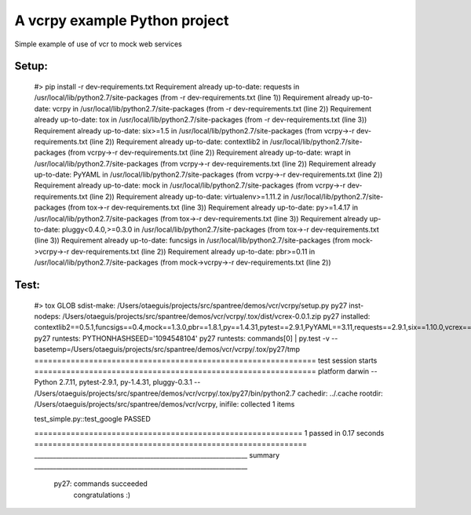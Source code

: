 ******************************
A vcrpy example Python project
******************************

Simple example of use of vcr to mock web services

------
Setup:
------

    #> pip install -r dev-requirements.txt
    Requirement already up-to-date: requests in /usr/local/lib/python2.7/site-packages (from -r dev-requirements.txt (line 1))
    Requirement already up-to-date: vcrpy in /usr/local/lib/python2.7/site-packages (from -r dev-requirements.txt (line 2))
    Requirement already up-to-date: tox in /usr/local/lib/python2.7/site-packages (from -r dev-requirements.txt (line 3))
    Requirement already up-to-date: six>=1.5 in /usr/local/lib/python2.7/site-packages (from vcrpy->-r dev-requirements.txt (line 2))
    Requirement already up-to-date: contextlib2 in /usr/local/lib/python2.7/site-packages (from vcrpy->-r dev-requirements.txt (line 2))
    Requirement already up-to-date: wrapt in /usr/local/lib/python2.7/site-packages (from vcrpy->-r dev-requirements.txt (line 2))
    Requirement already up-to-date: PyYAML in /usr/local/lib/python2.7/site-packages (from vcrpy->-r dev-requirements.txt (line 2))
    Requirement already up-to-date: mock in /usr/local/lib/python2.7/site-packages (from vcrpy->-r dev-requirements.txt (line 2))
    Requirement already up-to-date: virtualenv>=1.11.2 in /usr/local/lib/python2.7/site-packages (from tox->-r dev-requirements.txt (line 3))
    Requirement already up-to-date: py>=1.4.17 in /usr/local/lib/python2.7/site-packages (from tox->-r dev-requirements.txt (line 3))
    Requirement already up-to-date: pluggy<0.4.0,>=0.3.0 in /usr/local/lib/python2.7/site-packages (from tox->-r dev-requirements.txt (line 3))
    Requirement already up-to-date: funcsigs in /usr/local/lib/python2.7/site-packages (from mock->vcrpy->-r dev-requirements.txt (line 2))
    Requirement already up-to-date: pbr>=0.11 in /usr/local/lib/python2.7/site-packages (from mock->vcrpy->-r dev-requirements.txt (line 2))

-----
Test:
-----

    #> tox
    GLOB sdist-make: /Users/otaeguis/projects/src/spantree/demos/vcr/vcrpy/setup.py
    py27 inst-nodeps: /Users/otaeguis/projects/src/spantree/demos/vcr/vcrpy/.tox/dist/vcrex-0.0.1.zip
    py27 installed: contextlib2==0.5.1,funcsigs==0.4,mock==1.3.0,pbr==1.8.1,py==1.4.31,pytest==2.9.1,PyYAML==3.11,requests==2.9.1,six==1.10.0,vcrex==0.0.1,vcrpy==1.7.4,wrapt==1.10.6
    py27 runtests: PYTHONHASHSEED='1094548104'
    py27 runtests: commands[0] | py.test -v --basetemp=/Users/otaeguis/projects/src/spantree/demos/vcr/vcrpy/.tox/py27/tmp
    ============================================================== test session starts ==============================================================
    platform darwin -- Python 2.7.11, pytest-2.9.1, py-1.4.31, pluggy-0.3.1 -- /Users/otaeguis/projects/src/spantree/demos/vcr/vcrpy/.tox/py27/bin/python2.7
    cachedir: ../.cache
    rootdir: /Users/otaeguis/projects/src/spantree/demos/vcr/vcrpy, inifile:
    collected 1 items
    
    test_simple.py::test_google PASSED
    
    =========================================================== 1 passed in 0.17 seconds ============================================================
    ____________________________________________________________________ summary ____________________________________________________________________
      py27: commands succeeded
        congratulations :)


